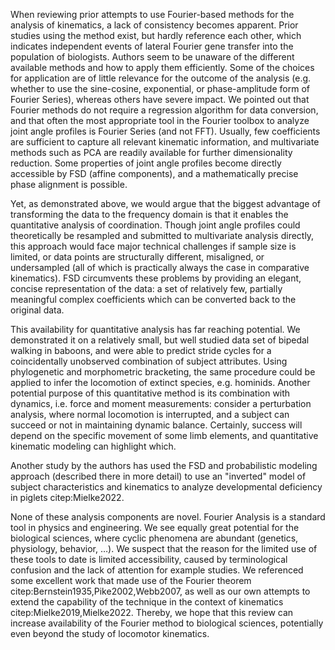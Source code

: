 #+BIBLIOGRAPHY: literature.bib

#+BEGIN_SRC elisp :results none :exports none :tangle no
(setq bibtex-completion-bibliography
      '("literature.bib"))
#+END_SRC


When reviewing prior attempts to use Fourier-based methods for the analysis of kinematics, a lack of consistency becomes apparent.
Prior studies using the method exist, but hardly reference each other, which indicates independent events of lateral Fourier gene transfer into the population of biologists.
Authors seem to be unaware of the different available methods and how to apply them efficiently.
Some of the choices for application are of little relevance for the outcome of the analysis (e.g. whether to use the sine-cosine, exponential, or phase-amplitude form of Fourier Series), whereas others have severe impact.
We pointed out that Fourier methods do not require a regression algorithm for data conversion, and that often the most appropriate tool in the Fourier toolbox to analyze joint angle profiles is Fourier Series (and not FFT).
Usually, few coefficients are sufficient to capture all relevant kinematic information, and multivariate methods such as PCA are readily available for further dimensionality reduction.
Some properties of joint angle profiles become directly accessible by FSD (affine components), and a mathematically precise phase alignment is possible.

Yet, as demonstrated above, we would argue that the biggest advantage of transforming the data to the frequency domain is that it enables the quantitative analysis of coordination.
Though joint angle profiles could theoretically be resampled and submitted to multivariate analysis directly, this approach would face major technical challenges if sample size is limited, or data points are structurally different, misaligned, or undersampled (all of which is practically always the case in comparative kinematics).
FSD circumvents these problems by providing an elegant, concise representation of the data: a set of relatively few, partially meaningful complex coefficients which can be converted back to the original data.


This availability for quantitative analysis has far reaching potential.
We demonstrated it on a relatively small, but well studied data set of bipedal walking in baboons, and were able to predict stride cycles for a coincidentally unobserved combination of subject attributes.
Using phylogenetic and morphometric bracketing, the same procedure could be applied to infer the locomotion of extinct species, e.g. hominids.
Another potential purpose of this quantitative method is its combination with dynamics, i.e. force and moment measurements:
consider a perturbation analysis, where normal locomotion is interrupted, and a subject can succeed or not in maintaining dynamic balance.
Certainly, success will depend on the specific movement of some limb elements, and quantitative kinematic modeling can highlight which.

Another study by the authors has used the FSD and probabilistic modeling approach (described there in more detail) to use an "inverted" model of subject characteristics and kinematics to analyze developmental deficiency in piglets citep:Mielke2022.


None of these analysis components are novel.
Fourier Analysis is a standard tool in physics and engineering.
We see equally great potential for the biological sciences, where cyclic phenomena are abundant (genetics, physiology, behavior, ...).
We suspect that the reason for the limited use of these tools to date is limited accessibility, caused by terminological confusion and the lack of attention for example studies.
We referenced some excellent work that made use of the Fourier theorem citep:Bernstein1935,Pike2002,Webb2007, as well as our own attempts to extend the capability of the technique in the context of kinematics citep:Mielke2019,Mielke2022.
Thereby, we hope that this review can increase availability of the Fourier method to biological sciences, potentially even beyond the study of locomotor kinematics.

